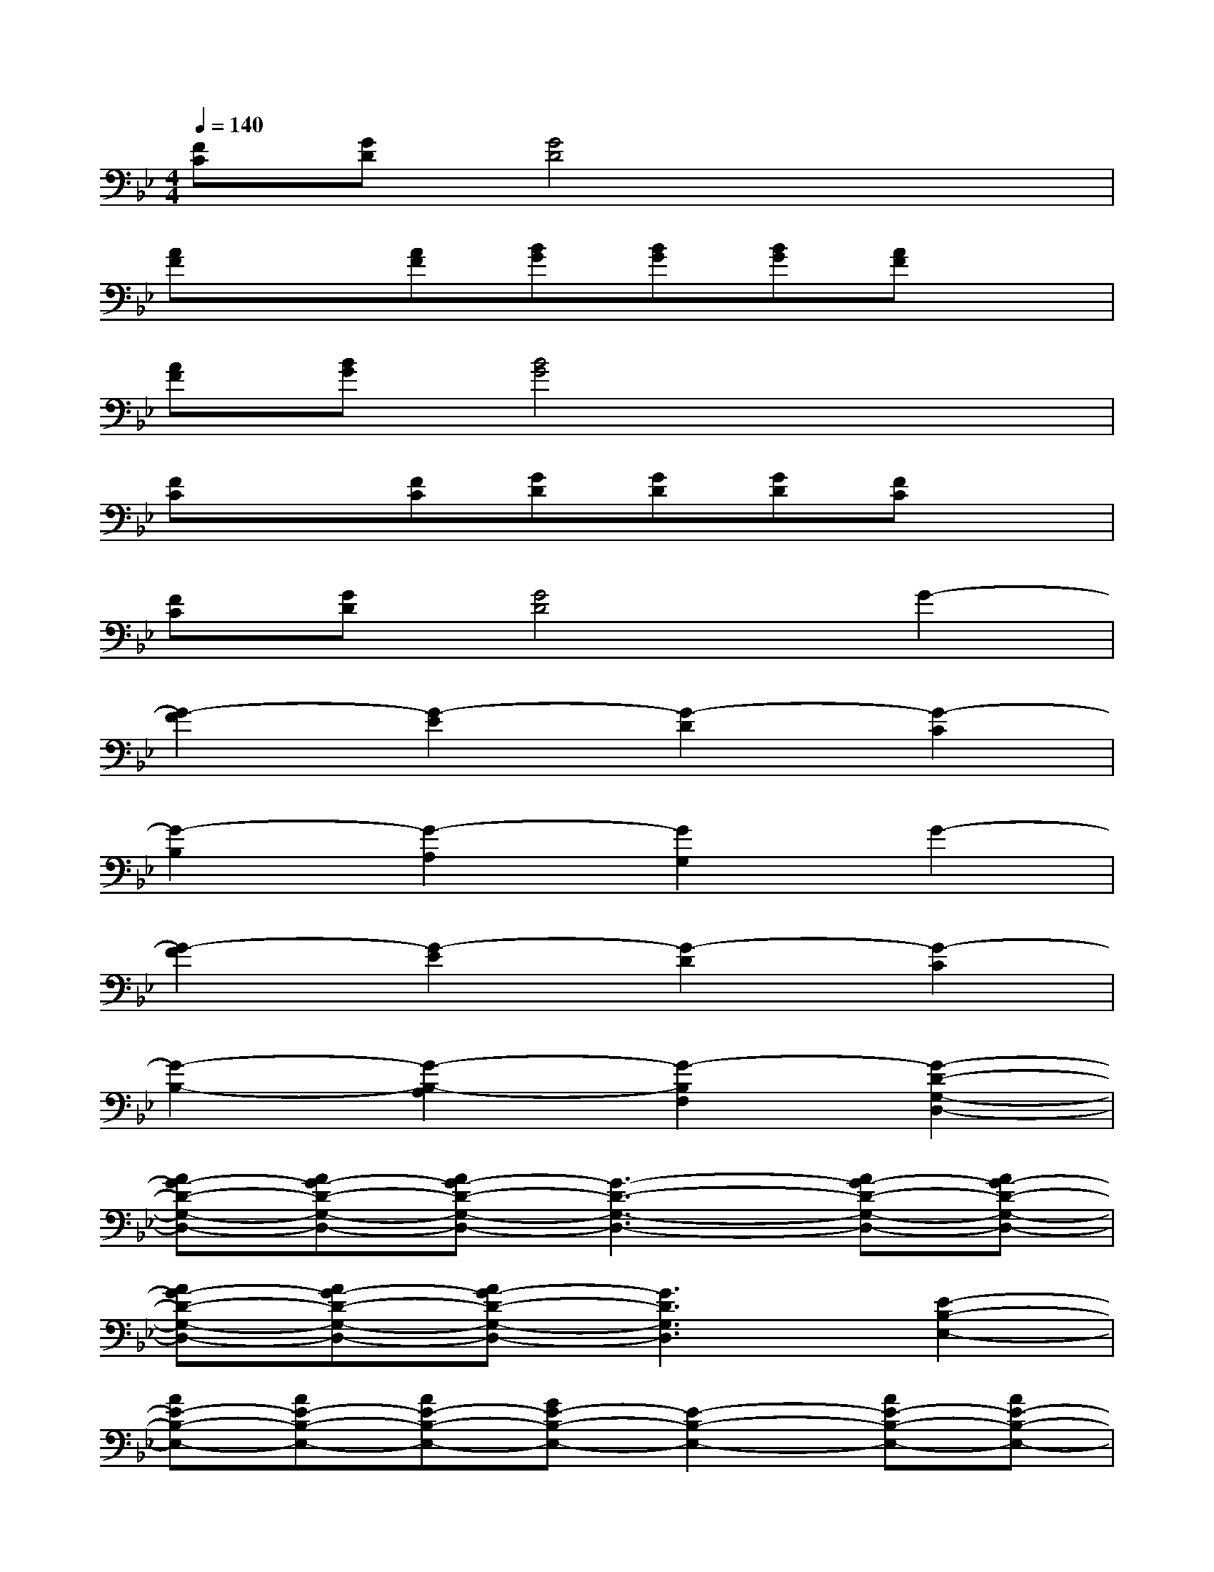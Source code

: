 X:1
T:
M:4/4
L:1/8
Q:1/4=140
K:Bb%2flats
V:1
[FC][GD][G4D4]x2|
[AF]x[AF][BG][BG][BG][AF]x|
[AF][BG][B4G4]x2|
[FC]x[FC][GD][GD][GD][FC]x|
[FC][GD][G4D4]G2-|
[G2-F2][G2-E2][G2-D2][G2-C2]|
[G2-B,2][G2-A,2][G2G,2]G2-|
[G2-F2][G2-E2][G2-D2][G2-C2]|
[G2-B,2-][G2-B,2-A,2][G2-B,2F,2][G2-D2-G,2-D,2-]|
[AG-D-G,-D,-][AG-D-G,-D,-][AG-D-G,-D,-][G3-D3-G,3-D,3-][AG-D-G,-D,-][AG-D-G,-D,-]|
[AG-D-G,-D,-][AG-D-G,-D,-][AG-D-G,-D,-][G3D3G,3D,3][E2-B,2-E,2-]|
[AE-B,-E,-][AE-B,-E,-][AE-B,-E,-][GE-B,-E,-][E2-B,2-E,2-][AE-B,-E,-][AE-B,-E,-]|
[AE-B,-E,-][AE-B,-E,-][AE-B,-E,-][GE-B,-E,-][E2B,2E,2][F2-C2-F,2-]|
[BF-C-F,-][BF-C-F,-][BF-C-F,-][AF-C-F,-][F2-C2-F,2-][BF-C-F,-][BF-C-F,-]|
[BF-C-F,-][BF-C-F,-][BF-C-F,-][AF-C-F,-][F2C2F,2][G2-D2-G,2-D,2-]|
[AG-D-G,-D,-][AG-D-G,-D,-][AG-D-G,-D,-][G3-D3-G,3-D,3-][AG-D-G,-D,-][AG-D-G,-D,-]